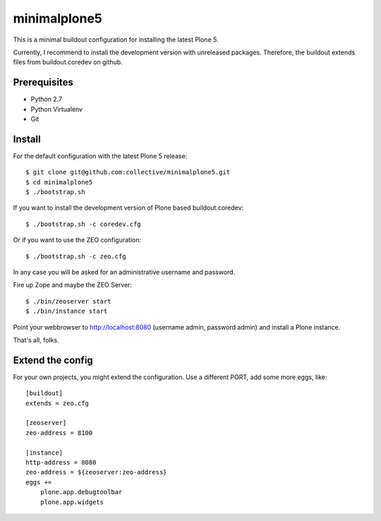 minimalplone5
=============

This is a minimal buildout configuration for installing the latest Plone 5.

Currently, I recommend to install the development version with unreleased
packages. Therefore, the buildout extends files from buildout.coredev on github.


Prerequisites
-------------
- Python 2.7
- Python Virtualenv
- Git


Install
-------

For the default configuration with the latest Plone 5 release::

    $ git clone git@github.com:collective/minimalplone5.git
    $ cd minimalplone5
    $ ./bootstrap.sh

If you want to install the development version of Plone based buildout.coredev::

    $ ./bootstrap.sh -c coredev.cfg

Or if you want to use the ZEO configuration::

    $ ./bootstrap.sh -c zeo.cfg

In any case you will be asked for an administrative username and password.

Fire up Zope and maybe the ZEO Server::

    $ ./bin/zeoserver start
    $ ./bin/instance start

Point your webbrowser to http://localhost:8080 (username admin, password admin)
and install a Plone instance.

That's all, folks.


Extend the config
-----------------

For your own projects, you might extend the configuration. Use a different
PORT, add some more eggs, like::

    [buildout]
    extends = zeo.cfg

    [zeoserver]
    zeo-address = 8100

    [instance]
    http-address = 8080
    zeo-address = ${zeoserver:zeo-address}
    eggs +=
        plone.app.debugtoolbar
        plone.app.widgets

